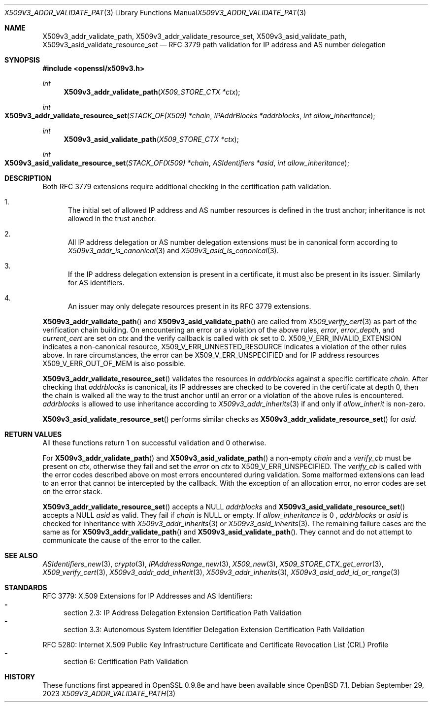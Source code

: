 .\" $OpenBSD: X509v3_addr_validate_path.3,v 1.1 2023/09/29 08:57:49 tb Exp $
.\"
.\" Copyright (c) 2023 Theo Buehler <tb@openbsd.org>
.\"
.\" Permission to use, copy, modify, and distribute this software for any
.\" purpose with or without fee is hereby granted, provided that the above
.\" copyright notice and this permission notice appear in all copies.
.\"
.\" THE SOFTWARE IS PROVIDED "AS IS" AND THE AUTHOR DISCLAIMS ALL WARRANTIES
.\" WITH REGARD TO THIS SOFTWARE INCLUDING ALL IMPLIED WARRANTIES OF
.\" MERCHANTABILITY AND FITNESS. IN NO EVENT SHALL THE AUTHOR BE LIABLE FOR
.\" ANY SPECIAL, DIRECT, INDIRECT, OR CONSEQUENTIAL DAMAGES OR ANY DAMAGES
.\" WHATSOEVER RESULTING FROM LOSS OF USE, DATA OR PROFITS, WHETHER IN AN
.\" ACTION OF CONTRACT, NEGLIGENCE OR OTHER TORTIOUS ACTION, ARISING OUT OF
.\" OR IN CONNECTION WITH THE USE OR PERFORMANCE OF THIS SOFTWARE.
.\"
.Dd $Mdocdate: September 29 2023 $
.Dt X509V3_ADDR_VALIDATE_PATH 3
.Os
.Sh NAME
.Nm X509v3_addr_validate_path ,
.Nm X509v3_addr_validate_resource_set ,
.Nm X509v3_asid_validate_path ,
.Nm X509v3_asid_validate_resource_set
.Nd RFC 3779 path validation for IP address and AS number delegation
.Sh SYNOPSIS
.In openssl/x509v3.h
.Ft int
.Fn X509v3_addr_validate_path "X509_STORE_CTX *ctx"
.Ft int
.Fo X509v3_addr_validate_resource_set
.Fa "STACK_OF(X509) *chain"
.Fa "IPAddrBlocks *addrblocks"
.Fa "int allow_inheritance"
.Fc
.Ft int
.Fn X509v3_asid_validate_path "X509_STORE_CTX *ctx"
.Ft int
.Fo X509v3_asid_validate_resource_set
.Fa "STACK_OF(X509) *chain"
.Fa "ASIdentifiers *asid"
.Fa "int allow_inheritance"
.Fc
.Sh DESCRIPTION
Both RFC 3779 extensions require additional checking in the certification
path validation.
.Bl -enum
.It
The initial set of allowed IP address and AS number resources is defined in
the trust anchor; inheritance is not allowed in the trust anchor.
.It
All IP address delegation or AS number delegation extensions
must be in canonical form according to
.Xr X509v3_addr_is_canonical 3
and
.Xr X509v3_asid_is_canonical 3 .
.It
If the IP address delegation extension is present in a certificate,
it must also be present in its issuer.
Similarly for AS identifiers.
.It
An issuer may only delegate resources present in its
RFC 3779 extensions.
.El
.Pp
.Fn X509v3_addr_validate_path
and
.Fn X509v3_asid_validate_path
are called from
.Xr X509_verify_cert 3
as part of the verification chain building.
On encountering an error or a violation of the above rules,
.Fa error ,
.Fa error_depth ,
and
.Fa current_cert
are set on
.Fa ctx
and the verify callback is called with
.Fa ok
set to 0.
.Dv X509_V_ERR_INVALID_EXTENSION
indicates a non-canonical resource,
.Dv X509_V_ERR_UNNESTED_RESOURCE
indicates a violation of the other rules above.
In rare circumstances, the error can be
.Dv X509_V_ERR_UNSPECIFIED
and for IP address resources
.Dv X509_V_ERR_OUT_OF_MEM
is also possible.
.Pp
.Fn X509v3_addr_validate_resource_set
validates the resources in
.Fa addrblocks
against a specific certificate
.Fa chain .
After checking that
.Fa addrblocks
is canonical, its IP addresses are checked to be covered in
the certificate at depth 0,
then the chain is walked all the way to the trust anchor
until an error or a violation of the above rules is encountered.
.Fa addrblocks
is allowed to use inheritance according to
.Xr X509v3_addr_inherits 3
if and only if
.Fa allow_inherit
is non-zero.
.Pp
.Fn X509v3_asid_validate_resource_set
performs similar checks as
.Fn X509v3_addr_validate_resource_set
for
.Fa asid .
.Sh RETURN VALUES
All these functions return 1 on successful validation and 0 otherwise.
.Pp
For
.Fn X509v3_addr_validate_path
and
.Fn X509v3_asid_validate_path
a non-empty
.Fa chain
and a
.Fa verify_cb
must be present on
.Fa ctx ,
otherwise they fail and set the
.Fa error
on
.Fa ctx
to
.Dv X509_V_ERR_UNSPECIFIED .
The
.Fa verify_cb
is called with the error codes described above
on most errors encountered during validation.
Some malformed extensions can lead to an error
that cannot be intercepted by the callback.
With the exception of an allocation error,
no error codes are set on the error stack.
.Pp
.Fn X509v3_addr_validate_resource_set
accepts a
.Dv NULL
.Fa addrblocks
and
.Fn X509v3_asid_validate_resource_set
accepts a
.Dv NULL
.Fa asid
as valid.
They fail if
.Fa chain
is
.Dv NULL
or empty.
If
.Fa allow_inheritance
is 0 ,
.Fa addrblocks
or
.Fa asid
is checked for inheritance with
.Xr X509v3_addr_inherits 3
or
.Xr X509v3_asid_inherits 3 .
The remaining failure cases are the same as for
.Fn X509v3_addr_validate_path
and
.Fn X509v3_asid_validate_path .
They cannot and do not attempt to communicate
the cause of the error to the caller.
.Sh SEE ALSO
.Xr ASIdentifiers_new 3 ,
.Xr crypto 3 ,
.Xr IPAddressRange_new 3 ,
.Xr X509_new 3 ,
.Xr X509_STORE_CTX_get_error 3 ,
.Xr X509_verify_cert 3 ,
.Xr X509v3_addr_add_inherit 3 ,
.Xr X509v3_addr_inherits 3 ,
.Xr X509v3_asid_add_id_or_range 3
.Sh STANDARDS
RFC 3779: X.509 Extensions for IP Addresses and AS Identifiers:
.Bl -dash -compact
.It
section 2.3: IP Address Delegation Extension Certification Path Validation
.It
section 3.3: Autonomous System Identifier Delegation Extension Certification
Path Validation
.El
.Pp
RFC 5280: Internet X.509 Public Key Infrastructure Certificate
and Certificate Revocation List (CRL) Profile
.Bl -dash -compact
.It
section 6: Certification Path Validation
.El
.Sh HISTORY
These functions first appeared in OpenSSL 0.9.8e
and have been available since
.Ox 7.1 .
